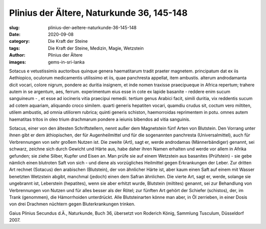 Plinius der Ältere, Naturkunde 36, 145-148
==========================================

:slug: plinius-der-aeltere-naturkunde-36-145-148
:date: 2020-09-08
:category: Die Kraft der Steine
:tags: Die Kraft der Steine, Medizin, Magie, Wetzstein
:author: Plinius der Ältere
:images: gems-in-sri-lanka

.. class:: original

    Sotacus e vetustissimis auctoribus quinque genera haematitarum tradit praeter magnetem. principatum dat ex iis Aethiopico, oculorum medicamentis utilissimo et iis, quae panchresta appellat, item ambustis. alterum androdamanta dicit vocari, colore nigrum, pondere ac duritia insignem, et inde nomen traxisse praecipueque in Africa repertum; trahere autem in se argentum, aes, ferrum. experimentum eius esse in cote ex lapide basanite - reddere enim sucum sanguineum - , et esse ad iocineris vitia praecipui remedii. tertium genus Arabici facit, simili duritia, vix reddentis sucum ad cotem aquariam, aliquando croco similem. quarti generis hepatiten vocari, quamdiu crudus sit, coctum vero miltiten, utilem ambustis, ad omnia utiliorem rubrica; quinti generis schiston, haemorroidas reprimentem in potu. omnes autem haematitas tritos in oleo trium drachmarum pondere a ieiunis bibendos ad vitia sanguinis.

.. class:: translation

    Sotacus, einer von den ältesten Schriftstellern, nennt außer dem Magnetstein fünf Arten von Blutstein. Den Vorrang unter ihnen gibt er dem äthiopischen, der für Augenheilmittel und für die sogenannten panchresta (Universalmittel), auch für Verbrennungen von sehr großem Nutzen ist. Die zweite (Art), sagt er, werde androdamas (Männerbändiger) genannt, sei schwarz, zeichne sich durch Gewicht und Härte aus, habe daher ihren Namen erhalten und werde vor allem in Afrika gefunden; sie ziehe Silber, Kupfer und Eisen an. Man prüfe sie auf einem Wetzstein aus basanites (Prüfstein) - sie gebe nämlich einen blutroten Saft von sich - und diene als vorzügliches Heilmittel gegen Erkrankungen der Leber. Zur dritten Art rechnet (Sotacus) den arabischen (Blutstein), der von ähnlicher Härte ist, aber kaum einen Saft auf einem mit Wasser benetzten Wetzstein abgibt, manchmal (jedoch) einen dem Safran ähnlichen. Die vierte Art, sagt er, werde, solange sie ungebrannt ist, Leberstein (hepatites), wenn sie aber erhitzt wurde, Blutstein (miltites) genannt, sei zur Behandlung von Verbrennungen von Nutzen und für alles besser als der Rötel; zur fünften Art gehört der Schiefer (schistos), der, im Trank (genommen), die Hämorrhoiden unterdrückt. Alle Blutsteinarten könne man aber, in Öl zerrieben, in einer Dosis von drei Drachmen nüchtern gegen Bluterkrankungen trinken.

.. class:: translation-source

    Gaius Plinius Secundus d.Ä., Naturkunde, Buch 36, übersetzt von Roderich König, Sammlung Tusculum, Düsseldorf 2007.
